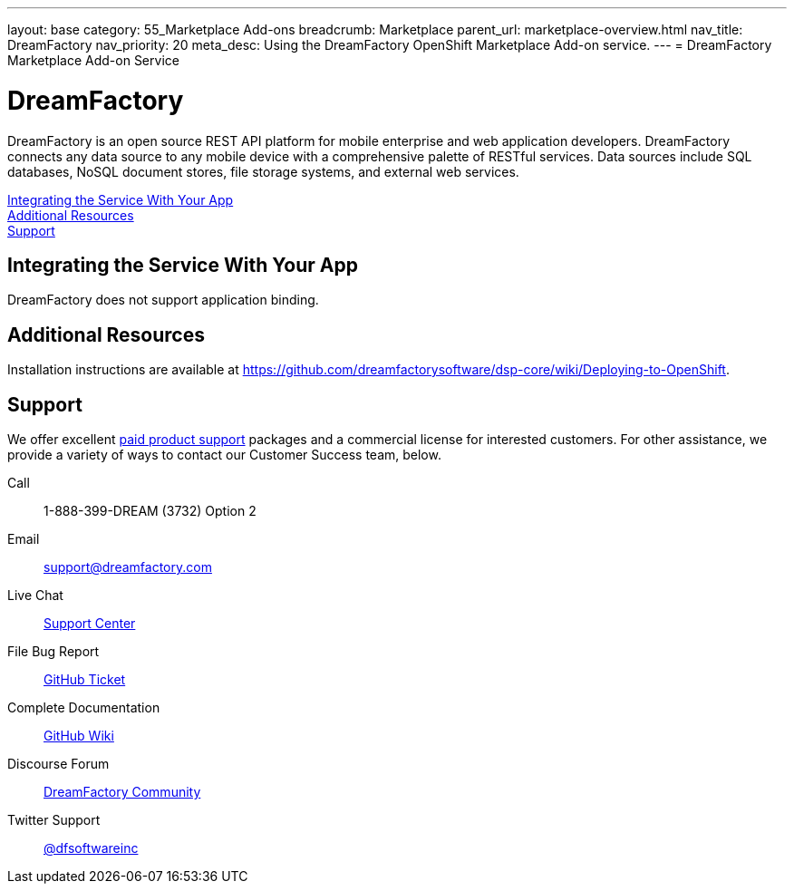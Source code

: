 ---
layout: base
category: 55_Marketplace Add-ons
breadcrumb: Marketplace
parent_url: marketplace-overview.html
nav_title: DreamFactory
nav_priority: 20
meta_desc: Using the DreamFactory OpenShift Marketplace Add-on service.
---
= DreamFactory Marketplace Add-on Service

[float]
= DreamFactory

[.lead]
DreamFactory is an open source REST API platform for mobile enterprise and web application developers. DreamFactory connects any data source to any mobile device with a comprehensive palette of RESTful services. Data sources include SQL databases, NoSQL document stores, file storage systems, and external web services.

link:#integration[Integrating the Service With Your App] +
link:#resources[Additional Resources] +
link:#support[Support]

[[integration]]
== Integrating the Service With Your App
DreamFactory does not support application binding.

[[resources]]
== Additional Resources
Installation instructions are available at link:https://github.com/dreamfactorysoftware/dsp-core/wiki/Deploying-to-OpenShift[https://github.com/dreamfactorysoftware/dsp-core/wiki/Deploying-to-OpenShift].

[[support]]
== Support
We offer excellent link:http://www.dreamfactory.com/pricing/support[paid product support] packages and a commercial license for interested customers. For other assistance, we provide a variety of ways to contact our Customer Success team, below.

Call:: 1-888-399-DREAM (3732) Option 2
Email:: link:mailto:support@dreamfactory.com[support@dreamfactory.com]
Live Chat:: link:http://beta.mycontactual.com/SC/chat.php?tenant=dreamfactory&sc_name=DreamFactory+Support+Center&referrer=Website[Support Center]
File Bug Report:: link:http://github.com/dreamfactorysoftware/dsp-core/wiki/File-a-Ticket-on-GitHub[GitHub Ticket]
Complete Documentation:: link:http://github.com/dreamfactorysoftware/dsp-core/wiki[GitHub Wiki]
Discourse Forum:: link:http://community.dreamfactory.com/[DreamFactory Community]
Twitter Support:: link:http://twitter.com/dfsoftwareinc/[@dfsoftwareinc]